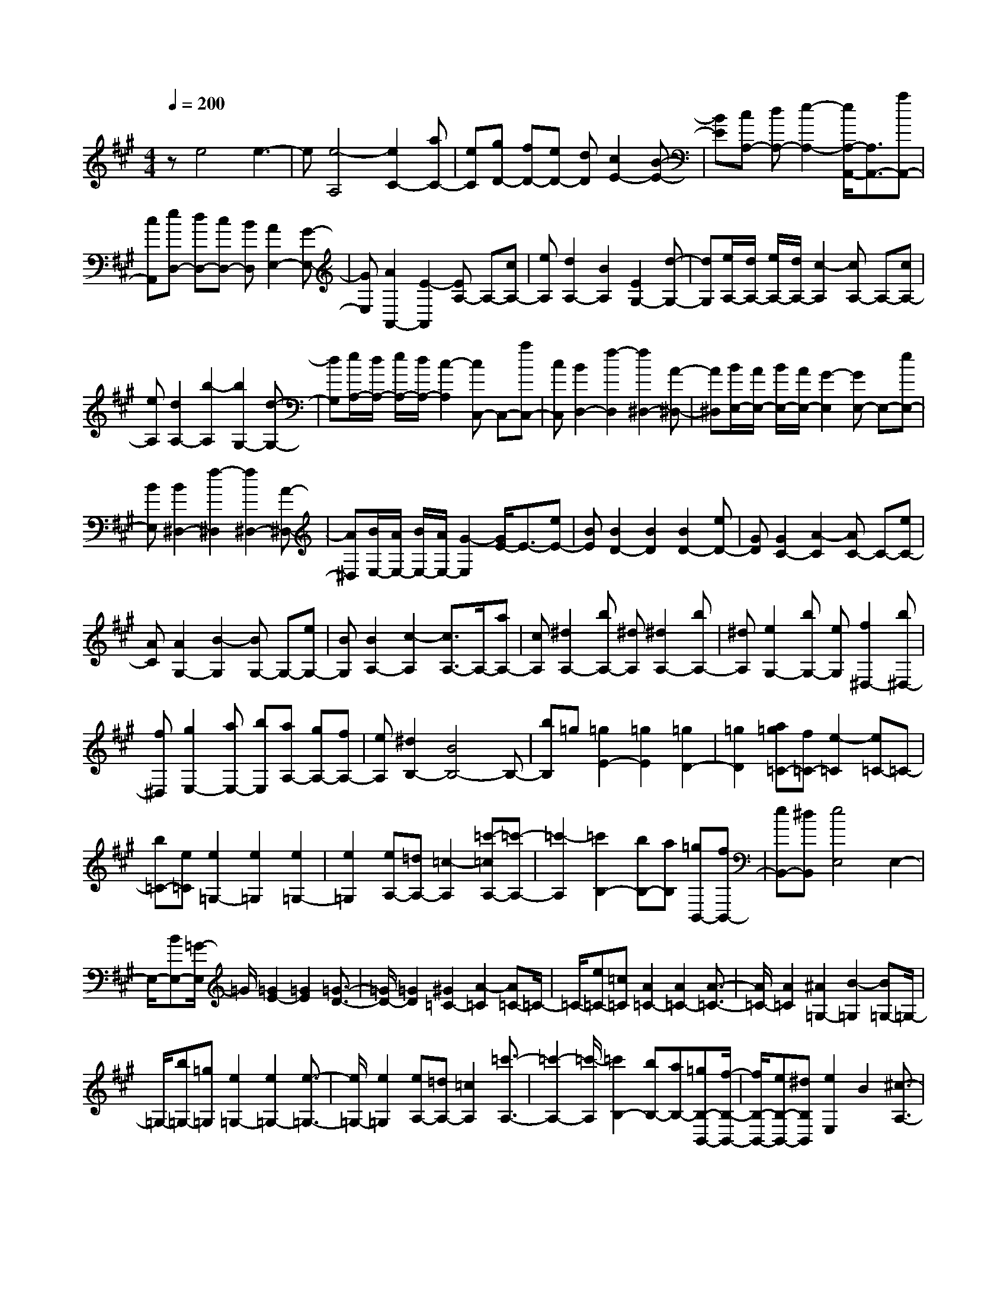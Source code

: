 % input file /home/ubuntu/MusicGeneratorQuin/training_data/scarlatti/K322.MID
X: 1
T: 
M: 4/4
L: 1/8
Q:1/4=200
K:A % 3 sharps
%(C) John Sankey 1998
%%MIDI program 6
%%MIDI program 6
%%MIDI program 6
%%MIDI program 6
%%MIDI program 6
%%MIDI program 6
%%MIDI program 6
%%MIDI program 6
%%MIDI program 6
%%MIDI program 6
%%MIDI program 6
%%MIDI program 6
ze4e3-|e[e4-A,4][e2C2-][aC-]|[eC][gD-] [fD-][eD-] [dD][c2E2-][B-E-]|[BE][cA,-] [dA,-][e2-A,2-][e/2A,/2-A,,/2-][A,3/2A,,3/2-][aA,,-]|
[cA,,][eD,-] [dD,-][cD,-] [BD,][A2E,2-][G-E,-]|[GE,][A2A,,2-][E2-A,,2][EA,-] A,-[cA,-]|[eA,][d2A,2-][B2A,2][E2G,2-][d-G,-]|[dG,][e/2A,/2-][d/2A,/2-] [e/2A,/2-][d/2A,/2-][c2-A,2][cA,-] A,-[cA,-]|
[eA,][d2A,2-][b2-A,2][b2G,2-][d-G,-]|[dG,][e/2A,/2-][d/2A,/2-] [e/2A,/2-][d/2A,/2-][c2-A,2][cC,-] C,-[aC,-]|[cC,][B2D,2-][f2-D,2][f2^D,2-][A-^D,-]|[A^D,][B/2E,/2-][A/2E,/2-] [B/2E,/2-][A/2E,/2-][G2-E,2][GE,-] E,-[eE,-]|
[BE,][B2^D,2-][f2-^D,2][f2^D,2-][A-^D,-]|[A^D,][B/2E,/2-][A/2E,/2-] [B/2E,/2-][A/2E,/2-][G2-E,2][G/2E/2-]E3/2-[eE-]|[BE][B2D2-][B2D2][B2D2-][eD-]|[GD][G2C2-][A2-C2][AC-] C-[eC-]|
[AC][A2G,2-][B2-G,2][BG,-] G,-[eG,-]|[BG,][B2A,2-][c2-A,2][c3/2A,3/2-]A,/2-[aA,-]|[cA,][^d2A,2-][bA,-] [^dA,][^d2A,2-][bA,-]|[^dA,][e2G,2-][bG,-] [eG,][f2^D,2-][b^D,-]|
[f^D,][g2E,2-][aE,-] [bE,][aA,-] [gA,-][fA,-]|[eA,][^d2B,2-][B4B,4-]B,-|[bB,]=g [=g2E2-] [=g2E2] [=g2D2-]|[=g2D2] [a=g=C-][f=C-] [e2-=C2] [e=C-]=C-|
[b=C-][e=C] [e2=G,2-] [e2=G,2] [e2=G,2-]|[e2=G,2] [eA,-][=dA,-] [=c2-A,2] [=c'-=cA,-][=c'-A,-]|[=c'2-A,2] [=c'2B,2-] [bB,-][aB,] [=gB,,-][fB,,-]|[eB,,-][^dB,,] [e4E,4] E,2-|
E,/2-[BE,-][=G/2-E,/2] =G/2[=G2E2-][=G2E2][=G3/2-D3/2-]|[=G/2D/2-][=G2D2][^G2=C2-][A2-=C2][A=C-]=C/2-|=C/2-[e=C-][=c=C][A2=C2-][A2=C2-][A3/2-=C3/2-]|[A/2=C/2-][A2=C2][^A2=G,2-][B2-=G,2][B=G,-]=G,/2-|
=G,/2-[b=G,-][=g=G,][e2=G,2-][e2=G,2-][e3/2-=G,3/2-]|[e/2=G,/2-][e2=G,2][eA,-][=dA,-][=c2A,2][=c'3/2-A,3/2-]|[=c'2-A,2-] [=c'/2-A,/2][=c'2B,2-][bB,-][aB,-][=gB,-B,,-][f/2-B,/2-B,,/2-]|[f/2B,/2-B,,/2-][eB,-B,,-][^dB,B,,][e2E,2]B2[^c3/2-A,3/2-]|
[c/2A,/2-][^dA,-][eA,][B2^G,2-][=AG,-][GG,][A3/2-F,3/2-]|[A/2F,/2-][GF,-][FF,][G2E,2-][e2E,2][c3/2-A,3/2-]|[c/2A,/2-][BA,-][AA,][G2B,2-][FB,-][EB,-][F3/2-B,3/2-B,,3/2-]|[F/2B,/2-B,,/2-][EB,-B,,-][^DB,B,,][E2E,2-][B2E,2][c3/2-A,3/2-]|
[c/2A,/2-][^dA,-][eA,][B2B,2-][AB,-][GB,][A3/2-^D,3/2-]|[A/2^D,/2-][G^D,-][F^D,][G2E,2-][e2E,2][^dA,-][c/2-A,/2-]|[c/2A,/2-][BA,-][AA,][G2B,2-][FB,-][EB,-][F3/2-B,3/2-B,,3/2-]|[F/2B,/2-B,,/2-][EB,B,,-][^DB,,][E4-E,,4-][EE,,-]E,,/2-|
E,,-[eE,,-] [B/2-E,,/2]B/2[B2E2-][B2E2][B-E-]|[BE-][B2E2][G=D-] [AD-][B2-D2][BD-]|D-[eD-] [BD][B2D2-][B2D2][B-D-]|[BD-][B2D2][^A^C-] [BC-][c2-C2][cC-]|
C-[^c'C-] [^aC][=g2F,2-][e2F,2][e-F,-]|[eF,-][c2F,2][=dB,-] [eB,-][f2-B,2][fB,-]|B,-[bB,-] [fB,][f2A,2-][bA,-] [fA,][f-A,-]|[fA,-][f2A,2][b=G,-] [=g=G,-][=a=G,-] [f=G,-][e-=G,-]|
[e=G,]a e[e2=G,2-][a=G,-] [e=G,][e-=G,-]|[e=G,-][e2=G,2][aF,-] [fF,-][=gF,-] [eF,][d-F,-]|[dF,-][aF,-] [dF,][c2E,2-][aE,-] [cE,][B-=D,-]|[BD,-][aD,-] [BD,][=A2C,2-][eC,-] [AC,][B-G,,-]|
[BG,,-][eG,,-] [BG,,][c2A,,2-][aA,,-] [cA,,][d-B,,-]|[dB,,-][aB,,-] [dB,,][e2C,2-][fC,-] [eC,][dD,-]|[cD,-][BD,-] [AD,][G2E,2-][E3E,3-]|E,3/2-[eE,-][=c/2-E,/2]=c/2[=c2A,2-][=c2A,2][=c/2-=G,/2-]|
[=c3/2=G,3/2-][=c2=G,2][d=c=F,-][B=F,-][A2-=F,2][A/2-=F,/2-]|[A/2=F,/2-]=F,-[e=F,-][A=F,][A2=C,2-][A2=C,2][A/2-=C,/2-]|[A3/2=C,3/2-][A2=C,2][=FD,-][GD,-][BD,-][dD,][=f/2-D,/2-]|[=f3-D,3-][=f/2-D,/2][=f2E,2-][eE,-][dE,-][=c/2-E,/2-E,,/2-]|
[=c/2E,/2-E,,/2-][BE,-E,,-][AE,-E,,-][GE,E,,][A4A,,4-]A,,/2-|A,,2- [eA,,-][=c/2-A,,/2]=c/2 [=c2A,2-] [=c2A,2]|[=c2=G,2-] [=c2=G,2] [^c2=F,2-] [d2-=F,2]|[d2=F,2-] [a=F,-][=f=F,] [d2=F,2-] [d2=F,2-]|
[d2=F,2-] [d2=F,2] [^d2=C,2-] [e2-=C,2]|[e3/2=C,3/2-]=C,/2- [=c'=C,-][a=C,] [e2=C,2-] [e2=C,2-]|[e2=C,2-] [e2=C,2] [=f2D,2-] [=d2-D,2]|[d2D,2-] [d'D,-][bD,] [e2E,2-] [=c'E,-][aE,-]|
[d2E,2-E,,2-] [bE,-E,,-][^gE,E,,] [a2A,,2] e2|[^f2D2-] [gD-][aD] [fC-][eC-] [dC-][cC]|[d2B,2-] [cB,-][BB,] [c2A,2-] [a2A,2]|[gD,-][fD,-] [eD,-][dD,] [c2E,2-] [BE,-][AE,-]|
[B2E,2-E,,2-] [AE,-E,,-][GE,E,,] [A2A,,2-] [e2A,,2]|[f2D,2-] [gD,-][aD,] [e2^C,2-] [dC,-][cC,]|[d2B,,2-] [cB,,-][BB,,] [c2A,,2-] [a2A,,2]|[f2D,2-] [eD,-][dD,] [c2E,2-] [BE,-][AE,-]|
[B2E,2-E,,2-] [AE,-E,,-][GE,E,,] [A4-A,,4-]|[A8-A,,8-]|[A3-A,,3-][A/2A,,/2]
